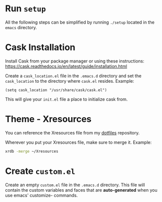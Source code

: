 * Run =setup=
  All the following steps can be simplified by running ~./setup~
  located in the =emacs= directory.

* Cask Installation
	Install Cask from your package manager or using these instructions: https://cask.readthedocs.io/en/latest/guide/installation.html

	Create a =cask_location.el= file in the =.emacs.d= directory and set the ~cask_location~ to the directory where =cask.el= resides. Example:
#+BEGIN_SRC elisp
(setq cask_location "/usr/share/cask/cask.el")
#+END_SRC

	This will give your =init.el= file a place to initialize cask from.

* Theme - Xresources
	You can reference the Xresources file from my [[https://github.com/LewisCollum/dotfiles/blob/master/xorg/Xresources][dotfiles]] repository.
  
	Wherever you put your Xresources file, make sure to merge it. Example:
#+BEGIN_SRC bash
xrdb -merge ~/Xresources	 
#+END_SRC
	 
* Create =custom.el=
	Create an empty =custom.el= file in the =.emacs.d= directory. This
	file will contain the custom variables and faces that are
	*auto-generated* when you use emacs' customize- commands.
